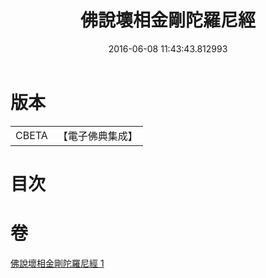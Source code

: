 #+TITLE: 佛說壞相金剛陀羅尼經 
#+DATE: 2016-06-08 11:43:43.812993

* 版本
 |     CBETA|【電子佛典集成】|

* 目次

* 卷
[[file:KR6j0649_001.txt][佛說壞相金剛陀羅尼經 1]]


